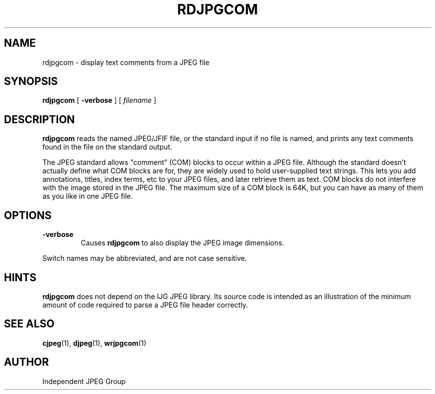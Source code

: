 .TH RDJPGCOM 1 "8 July 1994".SH NAMErdjpgcom \- display text comments from a JPEG file.SH SYNOPSIS.B rdjpgcom[.B \-verbose][.I filename].LP.SH DESCRIPTION.LP.B rdjpgcomreads the named JPEG/JFIF file, or the standard input if no file is named,and prints any text comments found in the file on the standard output..PPThe JPEG standard allows "comment" (COM) blocks to occur within a JPEG file.Although the standard doesn't actually define what COM blocks are for, theyare widely used to hold user-supplied text strings.  This lets you addannotations, titles, index terms, etc to your JPEG files, and later retrievethem as text.  COM blocks do not interfere with the image stored in the JPEGfile.  The maximum size of a COM block is 64K, but you can have as many ofthem as you like in one JPEG file..SH OPTIONS.TP.B \-verboseCauses.B rdjpgcomto also display the JPEG image dimensions..PPSwitch names may be abbreviated, and are not case sensitive..SH HINTS.B rdjpgcomdoes not depend on the IJG JPEG library.  Its source code is intended as anillustration of the minimum amount of code required to parse a JPEG fileheader correctly..SH SEE ALSO.BR cjpeg (1),.BR djpeg (1),.BR wrjpgcom (1).SH AUTHORIndependent JPEG Group